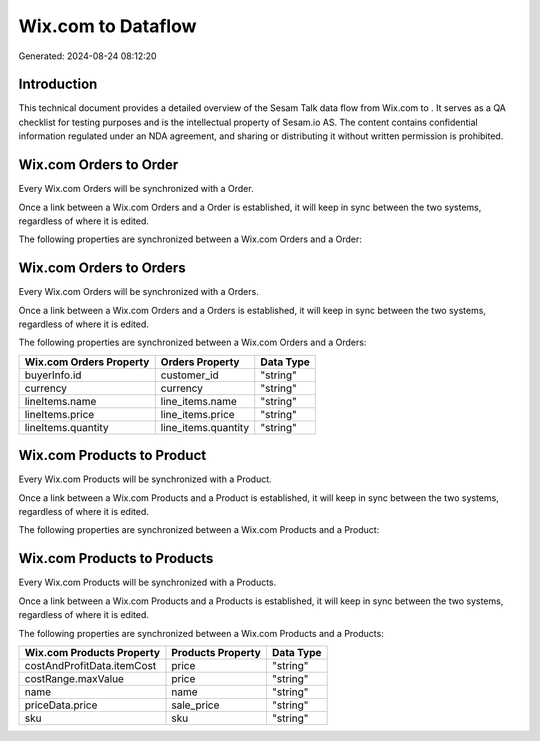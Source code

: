 ====================
Wix.com to  Dataflow
====================

Generated: 2024-08-24 08:12:20

Introduction
------------

This technical document provides a detailed overview of the Sesam Talk data flow from Wix.com to . It serves as a QA checklist for testing purposes and is the intellectual property of Sesam.io AS. The content contains confidential information regulated under an NDA agreement, and sharing or distributing it without written permission is prohibited.

Wix.com Orders to  Order
------------------------
Every Wix.com Orders will be synchronized with a  Order.

Once a link between a Wix.com Orders and a  Order is established, it will keep in sync between the two systems, regardless of where it is edited.

The following properties are synchronized between a Wix.com Orders and a  Order:

.. list-table::
   :header-rows: 1

   * - Wix.com Orders Property
     -  Order Property
     -  Data Type


Wix.com Orders to  Orders
-------------------------
Every Wix.com Orders will be synchronized with a  Orders.

Once a link between a Wix.com Orders and a  Orders is established, it will keep in sync between the two systems, regardless of where it is edited.

The following properties are synchronized between a Wix.com Orders and a  Orders:

.. list-table::
   :header-rows: 1

   * - Wix.com Orders Property
     -  Orders Property
     -  Data Type
   * - buyerInfo.id
     - customer_id
     - "string"
   * - currency
     - currency
     - "string"
   * - lineItems.name
     - line_items.name
     - "string"
   * - lineItems.price
     - line_items.price
     - "string"
   * - lineItems.quantity
     - line_items.quantity
     - "string"


Wix.com Products to  Product
----------------------------
Every Wix.com Products will be synchronized with a  Product.

Once a link between a Wix.com Products and a  Product is established, it will keep in sync between the two systems, regardless of where it is edited.

The following properties are synchronized between a Wix.com Products and a  Product:

.. list-table::
   :header-rows: 1

   * - Wix.com Products Property
     -  Product Property
     -  Data Type


Wix.com Products to  Products
-----------------------------
Every Wix.com Products will be synchronized with a  Products.

Once a link between a Wix.com Products and a  Products is established, it will keep in sync between the two systems, regardless of where it is edited.

The following properties are synchronized between a Wix.com Products and a  Products:

.. list-table::
   :header-rows: 1

   * - Wix.com Products Property
     -  Products Property
     -  Data Type
   * - costAndProfitData.itemCost
     - price
     - "string"
   * - costRange.maxValue
     - price
     - "string"
   * - name
     - name
     - "string"
   * - priceData.price
     - sale_price
     - "string"
   * - sku
     - sku
     - "string"

